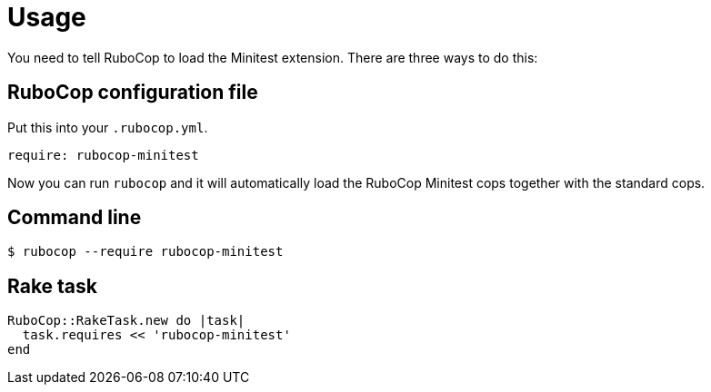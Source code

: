 = Usage

You need to tell RuboCop to load the Minitest extension. There are three
ways to do this:

== RuboCop configuration file

Put this into your `.rubocop.yml`.

[source,yaml]
----
require: rubocop-minitest
----

Now you can run `rubocop` and it will automatically load the RuboCop Minitest
cops together with the standard cops.

== Command line

[source,sh]
----
$ rubocop --require rubocop-minitest
----

== Rake task

[source,ruby]
----
RuboCop::RakeTask.new do |task|
  task.requires << 'rubocop-minitest'
end
----
